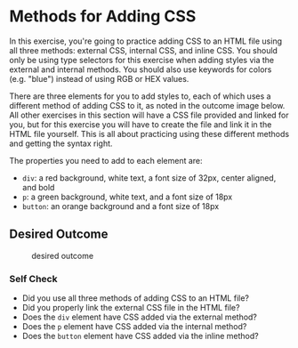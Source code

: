 * Methods for Adding CSS
  :PROPERTIES:
  :CUSTOM_ID: methods-for-adding-css
  :END:
In this exercise, you're going to practice adding CSS to an HTML file
using all three methods: external CSS, internal CSS, and inline CSS. You
should only be using type selectors for this exercise when adding styles
via the external and internal methods. You should also use keywords for
colors (e.g. "blue") instead of using RGB or HEX values.

There are three elements for you to add styles to, each of which uses a
different method of adding CSS to it, as noted in the outcome image
below. All other exercises in this section will have a CSS file provided
and linked for you, but for this exercise you will have to create the
file and link it in the HTML file yourself. This is all about practicing
using these different methods and getting the syntax right.

#+begin_quote
  ** Quick tip:
     :PROPERTIES:
     :CUSTOM_ID: quick-tip
     :END:
  Do not worry about details in these exercises that are not
  specifically mentioned in the exercise or self check section. Because
  the desired outcomes are screenshots, your browser may show a
  different font, the colors may appear different on your machine, or
  the spacing between elements may look different. Only concern yourself
  with the specific items you are supposed to be learning for each
  exercise.
#+end_quote

The properties you need to add to each element are:

- =div=: a red background, white text, a font size of 32px, center
  aligned, and bold
- =p=: a green background, white text, and a font size of 18px
- =button=: an orange background and a font size of 18px

** Desired Outcome
   :PROPERTIES:
   :CUSTOM_ID: desired-outcome
   :END:
#+caption: desired outcome
[[./desired-outcome.png]]

*** Self Check
    :PROPERTIES:
    :CUSTOM_ID: self-check
    :END:
- Did you use all three methods of adding CSS to an HTML file?
- Did you properly link the external CSS file in the HTML file?
- Does the =div= element have CSS added via the external method?
- Does the =p= element have CSS added via the internal method?
- Does the =button= element have CSS added via the inline method?
